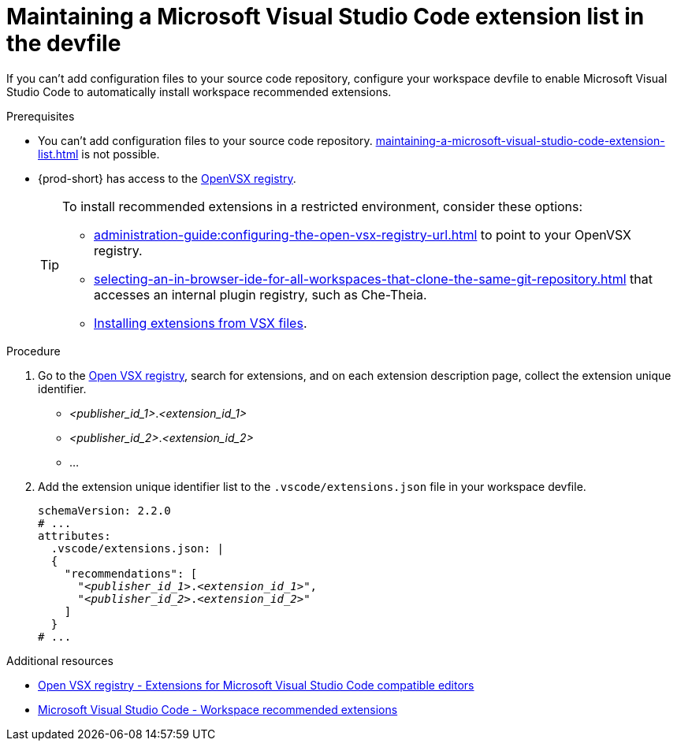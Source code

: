 :_content-type: PROCEDURE
:description: Maintaining a Microsoft Visual Studio Code extension list in the devfile
:keywords: Visual Studio Code extension, user-guide
:navtitle: Visual Studio Code extensions in the devfile
:page-aliases:

[id="maintaining-microsoft-visual-studio-code-extension-n-the-devfile"]
= Maintaining a Microsoft Visual Studio Code extension list in the devfile

If you can't add configuration files to your source code repository, configure your workspace devfile to enable Microsoft Visual Studio Code to automatically install workspace recommended extensions.

.Prerequisites
* You can't add configuration files to your source code repository. xref:maintaining-a-microsoft-visual-studio-code-extension-list.adoc[] is not possible.

* {prod-short} has access to the link:https://www.open-vsx.org/[OpenVSX registry].
+
[TIP]
====
To install recommended extensions in a restricted environment, consider these options:

* xref:administration-guide:configuring-the-open-vsx-registry-url.adoc[] to point to your OpenVSX registry.

* xref:selecting-an-in-browser-ide-for-all-workspaces-that-clone-the-same-git-repository.adoc[] that accesses an internal plugin registry, such as Che-Theia.

* link:https://code.visualstudio.com/docs/editor/extension-marketplace#_install-from-a-vsix[Installing extensions from VSX files].
====

.Procedure
. Go to the link:https://www.open-vsx.org/[Open VSX registry], search for extensions, and on each extension description page, collect the extension unique identifier.
+
[subs="+quotes"]
====
* __<publisher_id_1>__.__<extension_id_1>__
* __<publisher_id_2>__.__<extension_id_2>__
* ...
====

. Add the extension unique identifier list to the `.vscode/extensions.json` file in your workspace devfile.
+
[source,yaml,subs="+quotes"]
----
schemaVersion: 2.2.0
# ...
attributes:
  .vscode/extensions.json: |
  {
    "recommendations": [
      "__<publisher_id_1>__.__<extension_id_1>__",
      "__<publisher_id_2>__.__<extension_id_2>__"
    ]
  }
# ...
----

.Additional resources
* link:https://www.open-vsx.org/[Open VSX registry - Extensions for Microsoft Visual Studio Code compatible editors]
* link:https://code.visualstudio.com/docs/editor/extension-marketplace#_workspace-recommended-extensions[Microsoft Visual Studio Code - Workspace recommended extensions]
